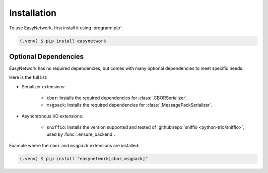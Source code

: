 ************
Installation
************

To use EasyNetwork, first install it using :program:`pip`:

.. code-block:: console

   (.venv) $ pip install easynetwork


.. _optional-dependencies:

Optional Dependencies
=====================

EasyNetwork has no required dependencies, but comes with many optional dependencies to meet specific needs.

Here is the full list:

* Serializer extensions:

   * ``cbor``: Installs the required dependencies for :class:`.CBORSerializer`.

   * ``msgpack``: Installs the required dependencies for :class:`.MessagePackSerializer`.

* Asynchronous I/O extensions:

   * ``sniffio``: Installs the version supported and tested of :github:repo:`sniffio <python-trio/sniffio>`, used by :func:`.ensure_backend`.


Example where the ``cbor`` and ``msgpack`` extensions are installed:

.. code-block:: console

   (.venv) $ pip install "easynetwork[cbor,msgpack]"

